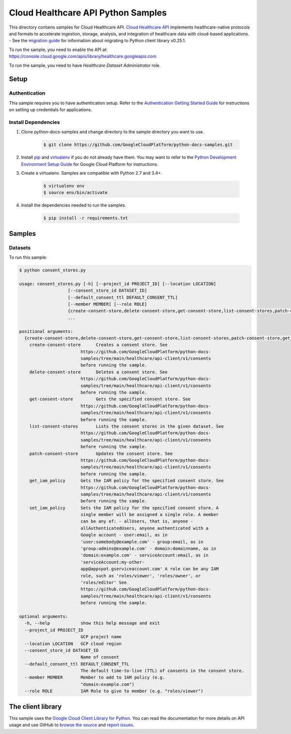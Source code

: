 .. This file is automatically generated. Do not edit this file directly.

Cloud Healthcare API Python Samples
===============================================================================

.. image:: https://gstatic.com/cloudssh/images/open-btn.png
   :target: https://console.cloud.google.com/cloudshell/open?git_repo=https://github.com/GoogleCloudPlatform/python-docs-samples&page=editor&open_in_editor=healthcare/api-client/v1/consent/README.rst


This directory contains samples for Cloud Healthcare API. `Cloud Healthcare API`_ implements healthcare-native protocols and formats to accelerate ingestion, storage, analysis, and integration of healthcare data with cloud-based applications.
- See the `migration guide`_ for information about migrating to Python client library v0.25.1.

.. _migration guide: https://cloud.google.com/vision/docs/python-client-migration




.. _Cloud Healthcare API: https://cloud.google.com/healthcare/docs

To run the sample, you need to enable the API at: https://console.cloud.google.com/apis/library/healthcare.googleapis.com

To run the sample, you need to have `Healthcare Dataset Administrator` role.




Setup
-------------------------------------------------------------------------------


Authentication
++++++++++++++

This sample requires you to have authentication setup. Refer to the
`Authentication Getting Started Guide`_ for instructions on setting up
credentials for applications.

.. _Authentication Getting Started Guide:
    https://cloud.google.com/docs/authentication/getting-started

Install Dependencies
++++++++++++++++++++

#. Clone python-docs-samples and change directory to the sample directory you want to use.

    .. code-block:: bash

        $ git clone https://github.com/GoogleCloudPlatform/python-docs-samples.git

#. Install `pip`_ and `virtualenv`_ if you do not already have them. You may want to refer to the `Python Development Environment Setup Guide`_ for Google Cloud Platform for instructions.

   .. _Python Development Environment Setup Guide:
       https://cloud.google.com/python/setup

#. Create a virtualenv. Samples are compatible with Python 2.7 and 3.4+.

    .. code-block:: bash

        $ virtualenv env
        $ source env/bin/activate

#. Install the dependencies needed to run the samples.

    .. code-block:: bash

        $ pip install -r requirements.txt

.. _pip: https://pip.pypa.io/
.. _virtualenv: https://virtualenv.pypa.io/

Samples
-------------------------------------------------------------------------------

Datasets
+++++++++++++++++++++++++++++++++++++++++++++++++++++++++++++++++++++++++++++++

.. image:: https://gstatic.com/cloudssh/images/open-btn.png
   :target: https://console.cloud.google.com/cloudshell/open?git_repo=https://github.com/GoogleCloudPlatform/python-docs-samples&page=editor&open_in_editor=healthcare/api-client/v1/consents/consent_stores.py,healthcare/api-client/v1/consents/README.rst




To run this sample:

.. code-block:: bash

    $ python consent_stores.py

    usage: consent_stores.py [-h] [--project_id PROJECT_ID] [--location LOCATION]
                       [--consent_store_id DATASET_ID]
                       [--default_consent_ttl DEFAULT_CONSENT_TTL]
                       [--member MEMBER] [--role ROLE]
                       {create-consent-store,delete-consent-store,get-consent-store,list-consent-stores,patch-consent-store,get_iam_policy,set_iam_policy}
                       ...

    positional arguments:
      {create-consent-store,delete-consent-store,get-consent-store,list-consent-stores,patch-consent-store,get_iam_policy,set_iam_policy}
        create-consent-store      Creates a consent store. See
                            https://github.com/GoogleCloudPlatform/python-docs-
                            samples/tree/main/healthcare/api-client/v1/consents
                            before running the sample.
        delete-consent-store      Deletes a consent store. See
                            https://github.com/GoogleCloudPlatform/python-docs-
                            samples/tree/main/healthcare/api-client/v1/consents
                            before running the sample.
        get-consent-store         Gets the specified consent store. See
                            https://github.com/GoogleCloudPlatform/python-docs-
                            samples/tree/main/healthcare/api-client/v1/consents
                            before running the sample.
        list-consent-stores       Lists the consent stores in the given dataset. See
                            https://github.com/GoogleCloudPlatform/python-docs-
                            samples/tree/main/healthcare/api-client/v1/consents
                            before running the sample.
        patch-consent-store       Updates the consent store. See
                            https://github.com/GoogleCloudPlatform/python-docs-
                            samples/tree/main/healthcare/api-client/v1/consents
                            before running the sample.
        get_iam_policy      Gets the IAM policy for the specified consent store. See
                            https://github.com/GoogleCloudPlatform/python-docs-
                            samples/tree/main/healthcare/api-client/v1/consents
                            before running the sample.
        set_iam_policy      Sets the IAM policy for the specified consent store. A
                            single member will be assigned a single role. A member
                            can be any of: - allUsers, that is, anyone -
                            allAuthenticatedUsers, anyone authenticated with a
                            Google account - user:email, as in
                            'user:somebody@example.com' - group:email, as in
                            'group:admins@example.com' - domain:domainname, as in
                            'domain:example.com' - serviceAccount:email, as in
                            'serviceAccount:my-other-
                            app@appspot.gserviceaccount.com' A role can be any IAM
                            role, such as 'roles/viewer', 'roles/owner', or
                            'roles/editor' See
                            https://github.com/GoogleCloudPlatform/python-docs-
                            samples/tree/main/healthcare/api-client/v1/consents
                            before running the sample.

    optional arguments:
      -h, --help            show this help message and exit
      --project_id PROJECT_ID
                            GCP project name
      --location LOCATION   GCP cloud region
      --consent_store_id DATASET_ID
                            Name of consent
      --default_consent_ttl DEFAULT_CONSENT_TTL
                            The default time-to-live (TTL) of consents in the consent store.
      --member MEMBER       Member to add to IAM policy (e.g.
                            "domain:example.com")
      --role ROLE           IAM Role to give to member (e.g. "roles/viewer")





The client library
-------------------------------------------------------------------------------

This sample uses the `Google Cloud Client Library for Python`_.
You can read the documentation for more details on API usage and use GitHub
to `browse the source`_ and  `report issues`_.

.. _Google Cloud Client Library for Python:
    https://googlecloudplatform.github.io/google-cloud-python/
.. _browse the source:
    https://github.com/GoogleCloudPlatform/google-cloud-python
.. _report issues:
    https://github.com/GoogleCloudPlatform/google-cloud-python/issues


.. _Google Cloud SDK: https://cloud.google.com/sdk/
